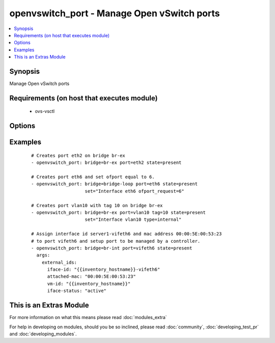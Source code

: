 .. _openvswitch_port:


openvswitch_port - Manage Open vSwitch ports
++++++++++++++++++++++++++++++++++++++++++++

.. versionadded:: 1.4


.. contents::
   :local:
   :depth: 1


Synopsis
--------

Manage Open vSwitch ports


Requirements (on host that executes module)
-------------------------------------------

  * ovs-vsctl


Options
-------

.. raw:: html

    <table border=1 cellpadding=4>
    <tr>
    <th class="head">parameter</th>
    <th class="head">required</th>
    <th class="head">default</th>
    <th class="head">choices</th>
    <th class="head">comments</th>
    </tr>
            <tr>
    <td>bridge<br/><div style="font-size: small;"></div></td>
    <td>yes</td>
    <td></td>
        <td><ul></ul></td>
        <td><div>Name of bridge to manage</div></td></tr>
            <tr>
    <td>external_ids<br/><div style="font-size: small;"> (added in 2.0)</div></td>
    <td>no</td>
    <td></td>
        <td><ul></ul></td>
        <td><div>Dictionary of external_ids applied to a port.</div></td></tr>
            <tr>
    <td>port<br/><div style="font-size: small;"></div></td>
    <td>yes</td>
    <td></td>
        <td><ul></ul></td>
        <td><div>Name of port to manage on the bridge</div></td></tr>
            <tr>
    <td>set<br/><div style="font-size: small;"> (added in 2.0)</div></td>
    <td>no</td>
    <td>None</td>
        <td><ul></ul></td>
        <td><div>Set a single property on a port.</div></td></tr>
            <tr>
    <td>state<br/><div style="font-size: small;"></div></td>
    <td>no</td>
    <td>present</td>
        <td><ul><li>present</li><li>absent</li></ul></td>
        <td><div>Whether the port should exist</div></td></tr>
            <tr>
    <td>tag<br/><div style="font-size: small;"> (added in 2.2)</div></td>
    <td>no</td>
    <td></td>
        <td><ul></ul></td>
        <td><div>VLAN tag for this port</div></td></tr>
            <tr>
    <td>timeout<br/><div style="font-size: small;"></div></td>
    <td>no</td>
    <td>5</td>
        <td><ul></ul></td>
        <td><div>How long to wait for ovs-vswitchd to respond</div></td></tr>
        </table>
    </br>



Examples
--------

 ::

    # Creates port eth2 on bridge br-ex
    - openvswitch_port: bridge=br-ex port=eth2 state=present
    
    # Creates port eth6 and set ofport equal to 6.
    - openvswitch_port: bridge=bridge-loop port=eth6 state=present
                        set="Interface eth6 ofport_request=6"
    
    # Creates port vlan10 with tag 10 on bridge br-ex
    - openvswitch_port: bridge=br-ex port=vlan10 tag=10 state=present
                        set="Interface vlan10 type=internal"
    
    # Assign interface id server1-vifeth6 and mac address 00:00:5E:00:53:23
    # to port vifeth6 and setup port to be managed by a controller.
    - openvswitch_port: bridge=br-int port=vifeth6 state=present
      args:
        external_ids:
          iface-id: "{{inventory_hostname}}-vifeth6"
          attached-mac: "00:00:5E:00:53:23"
          vm-id: "{{inventory_hostname}}"
          iface-status: "active"




    
This is an Extras Module
------------------------

For more information on what this means please read :doc:`modules_extra`

    
For help in developing on modules, should you be so inclined, please read :doc:`community`, :doc:`developing_test_pr` and :doc:`developing_modules`.


